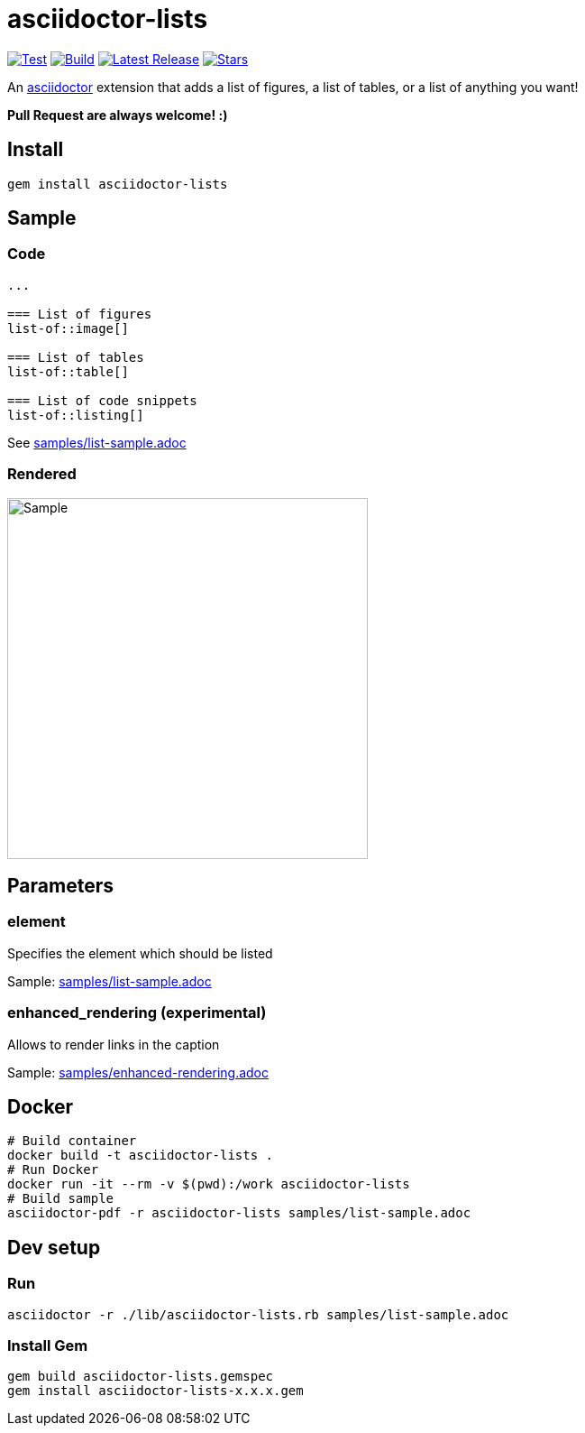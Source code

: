 = asciidoctor-lists

image:https://github.com/Alwinator/asciidoctor-lists/actions/workflows/test.yml/badge.svg[Test, link=https://github.com/Alwinator/asciidoctor-lists/actions/workflows/test.yml]
image:https://github.com/Alwinator/asciidoctor-lists/actions/workflows/publish_gem.yml/badge.svg[Build, link=https://github.com/Alwinator/asciidoctor-lists/actions/workflows/publish_gem.yml]
image:https://img.shields.io/gem/v/asciidoctor-lists.svg[Latest Release, link=https://rubygems.org/gems/asciidoctor-lists]
image:https://img.shields.io/github/stars/Alwinator/asciidoctor-lists[Stars, link=https://github.com/Alwinator/asciidoctor-lists]


An https://asciidoctor.org/[asciidoctor] extension that adds a list of figures, a list of tables, or a list of anything you want!

*Pull Request are always welcome! :)*

== Install
[source,asciidoc]
----
gem install asciidoctor-lists
----

== Sample
=== Code
[source,asciidoc]
----
...

=== List of figures
list-of::image[]

=== List of tables
list-of::table[]

=== List of code snippets
list-of::listing[]
----

See link:samples/list-sample.adoc[]

=== Rendered
image::img/sample.png[Sample,width=400]

== Parameters
=== element
Specifies the element which should be listed

Sample: link:samples/list-sample.adoc[]

=== enhanced_rendering (experimental)
Allows to render links in the caption

Sample: link:samples/enhanced-rendering.adoc[]

== Docker
[source,bash]
----
# Build container
docker build -t asciidoctor-lists .
# Run Docker
docker run -it --rm -v $(pwd):/work asciidoctor-lists
# Build sample
asciidoctor-pdf -r asciidoctor-lists samples/list-sample.adoc
----

== Dev setup
=== Run
[source,bash]
----
asciidoctor -r ./lib/asciidoctor-lists.rb samples/list-sample.adoc
----

=== Install Gem
[source,bash]
----
gem build asciidoctor-lists.gemspec
gem install asciidoctor-lists-x.x.x.gem
----
